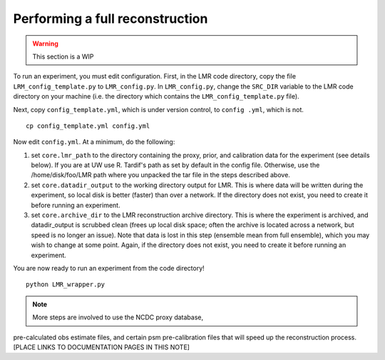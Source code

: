 .. _full_recon:

********************************
Performing a full reconstruction
********************************

.. warning:: This section is a WIP

To run an experiment, you must edit configuration. First, in the LMR code directory,
copy the file ``LRM_config_template.py`` to ``LMR_config.py``.  In ``LMR_config.py``,
change the ``SRC_DIR`` variable to the LMR code directory on your machine (i.e. the
directory which contains the ``LMR_config_template.py`` file).

Next, copy ``config_template.yml``, which is under version control, to ``config .yml``,
which is not. ::

    cp config_template.yml config.yml

Now edit ``config.yml``. At a minimum, do the following:

.. The existence requirement below should be verified [THIS IS A COMMENT]

1. set ``core.lmr_path`` to the directory containing the proxy, prior, and calibration data for the experiment (see details below). If you are at UW use R. Tardif's path as set by default in the config file. Otherwise, use the
   /home/disk/foo/LMR path where you unpacked the tar file in the steps described above.

2. set ``core.datadir_output`` to the working directory output for LMR. This is where data will be written during the experiment, so local disk is better (faster) than over a network. If the directory does not exist, you need to create it before running an experiment.

3. set ``core.archive_dir`` to the LMR reconstruction archive directory. This is where the experiment is archived, and datadir_output is scrubbed clean (frees up local disk space; often the archive is located across a network, but speed is no longer an issue). Note that data is lost in this step (ensemble mean from full ensemble), which you may wish to change at some point. Again, if the directory does not exist, you need to create it before running an experiment.

You are now ready to run an experiment from the code directory! ::

    python LMR_wrapper.py


..  note::  More steps are involved to use the NCDC proxy database,
pre-calculated obs estimate files, and certain psm pre-calibration files that will speed up the reconstruction process. [PLACE LINKS TO DOCUMENTATION PAGES IN THIS NOTE]


